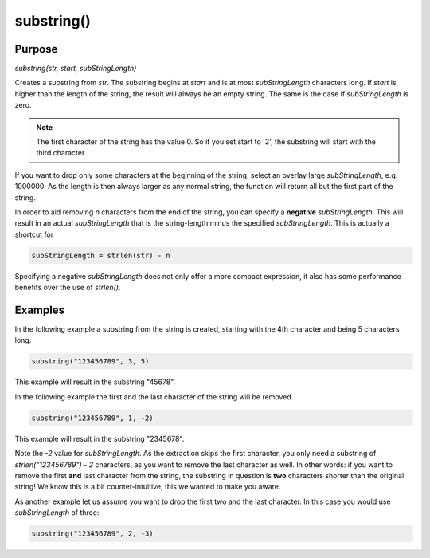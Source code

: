 ***********
substring()
***********

Purpose
=======

`substring(str, start, subStringLength)`

Creates a substring from `str`. The substring begins at `start` and is
at most `subStringLength` characters long. If `start` is higher than the
length of the string, the result will always be an empty string. The
same is the case if `subStringLength` is zero.

.. note::

   The first character of the string has the value 0. So if you set
   start to '2', the substring will start with the third character.

If you want to drop only some characters at the beginning of the string,
select an overlay large `subStringLength`, e.g. 1000000. As the length is
then always larger as any normal string, the function will return all but
the first part of the string.

In order to aid removing `n` characters from the end of the string, you
can specify a **negative** `subStringLength`. This will result in an
actual `subStringLength` that is the string-length minus the specified
`subStringLength`. This is actually a shortcut for

.. code-block:: none

    subStringLength = strlen(str) - n

Specifying a negative `subStringLength` does not only offer a more
compact expression, it also has some performance benefits over the
use of `strlen()`.


Examples
========

In the following example a substring from the string is created,
starting with the 4th character and being 5 characters long.

.. code-block:: none

   substring("123456789", 3, 5)


This example will result in the substring "45678".

In the following example the first and the last character
of the string will be removed.

.. code-block:: none

   substring("123456789", 1, -2)


This example will result in the substring "2345678".

Note the `-2` value for `subStringLength`. As the extraction skips the
first character, you only need a substring of `strlen("123456789") - 2`
characters, as you want to remove the last character as well. In other
words: if you want to remove the first **and** last character from the
string, the substring in question is **two** characters shorter than the
original string! We know this is a bit counter-intuitive, this we
wanted to make you aware.

As another example let us assume you want to drop the first two and the
last character. In this case you would use `subStringLength` of three:

.. code-block:: none

   substring("123456789", 2, -3)
